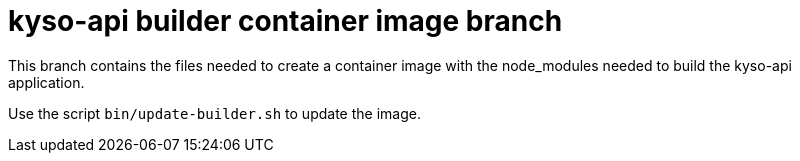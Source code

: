 = kyso-api builder container image branch

This branch contains the files needed to create a container image with the
node_modules needed to build the kyso-api application.

Use the script `bin/update-builder.sh` to update the image.
